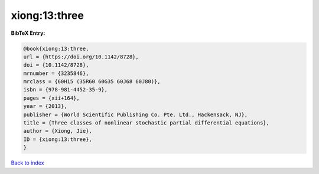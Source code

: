 xiong:13:three
==============

.. :cite:t:`xiong:13:three`

.. bibliography:: ../../All.bib

**BibTeX Entry:**

.. code-block:: bibtex

   @book{xiong:13:three,
   url = {https://doi.org/10.1142/8728},
   doi = {10.1142/8728},
   mrnumber = {3235846},
   mrclass = {60H15 (35R60 60G35 60J68 60J80)},
   isbn = {978-981-4452-35-9},
   pages = {xii+164},
   year = {2013},
   publisher = {World Scientific Publishing Co. Pte. Ltd., Hackensack, NJ},
   title = {Three classes of nonlinear stochastic partial differential equations},
   author = {Xiong, Jie},
   ID = {xiong:13:three},
   }

`Back to index <../index>`_
